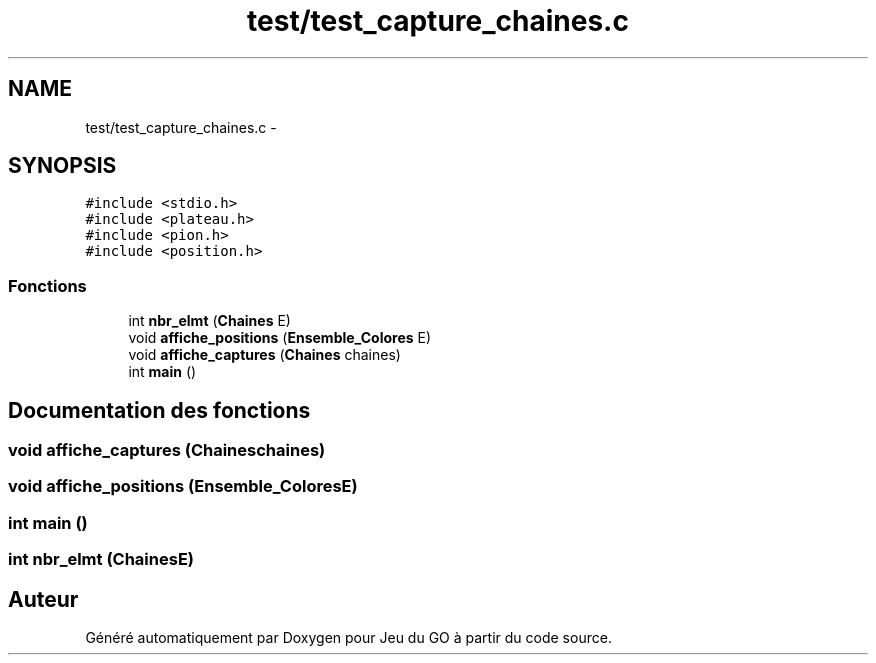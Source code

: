 .TH "test/test_capture_chaines.c" 3 "Mercredi Février 19 2014" "Jeu du GO" \" -*- nroff -*-
.ad l
.nh
.SH NAME
test/test_capture_chaines.c \- 
.SH SYNOPSIS
.br
.PP
\fC#include <stdio\&.h>\fP
.br
\fC#include <plateau\&.h>\fP
.br
\fC#include <pion\&.h>\fP
.br
\fC#include <position\&.h>\fP
.br

.SS "Fonctions"

.in +1c
.ti -1c
.RI "int \fBnbr_elmt\fP (\fBChaines\fP E)"
.br
.ti -1c
.RI "void \fBaffiche_positions\fP (\fBEnsemble_Colores\fP E)"
.br
.ti -1c
.RI "void \fBaffiche_captures\fP (\fBChaines\fP chaines)"
.br
.ti -1c
.RI "int \fBmain\fP ()"
.br
.in -1c
.SH "Documentation des fonctions"
.PP 
.SS "void \fBaffiche_captures\fP (\fBChaines\fPchaines)"
.SS "void \fBaffiche_positions\fP (\fBEnsemble_Colores\fPE)"
.SS "int \fBmain\fP ()"
.SS "int \fBnbr_elmt\fP (\fBChaines\fPE)"
.SH "Auteur"
.PP 
Généré automatiquement par Doxygen pour Jeu du GO à partir du code source\&.
